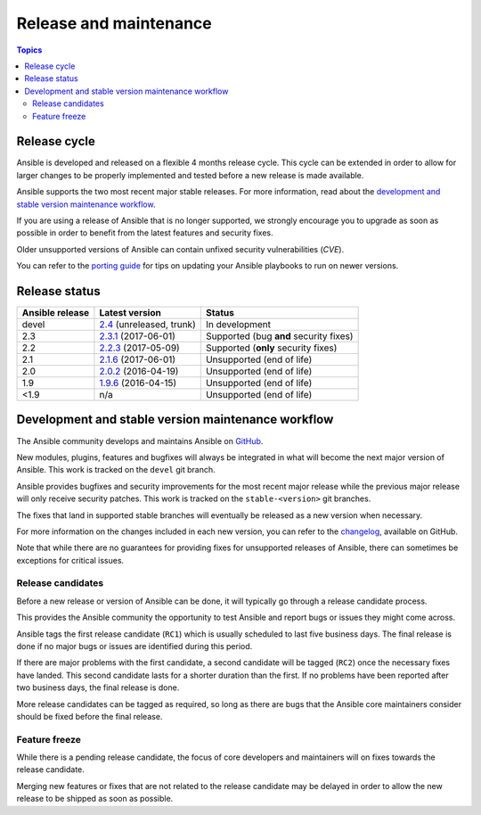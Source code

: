 Release and maintenance
=======================

.. contents:: Topics
   :local:

.. _schedule:

Release cycle
`````````````

Ansible is developed and released on a flexible 4 months release cycle.
This cycle can be extended in order to allow for larger changes to be properly
implemented and tested before a new release is made available.

Ansible supports the two most recent major stable releases.
For more information, read about the
`development and stable version maintenance workflow`_.

If you are using a release of Ansible that is no longer supported, we strongly
encourage you to upgrade as soon as possible in order to benefit from the
latest features and security fixes.

Older unsupported versions of Ansible can contain unfixed security
vulnerabilities (*CVE*).

You can refer to the `porting guide`_ for tips on updating your Ansible
playbooks to run on newer versions.

.. _porting guide: https://docs.ansible.com/ansible/porting_guide_2.0.html

Release status
``````````````

+-----------------+----------------------------+----------------------------------------+
| Ansible release | Latest version             | Status                                 |
+=================+============================+========================================+
| devel           | `2.4`_ (unreleased, trunk) | In development                         |
+-----------------+----------------------------+----------------------------------------+
| 2.3             | `2.3.1`_ (2017-06-01)      | Supported (bug **and** security fixes) |
+-----------------+----------------------------+----------------------------------------+
| 2.2             | `2.2.3`_ (2017-05-09)      | Supported (**only** security fixes)    |
+-----------------+----------------------------+----------------------------------------+
| 2.1             | `2.1.6`_ (2017-06-01)      | Unsupported (end of life)              |
+-----------------+----------------------------+----------------------------------------+
| 2.0             | `2.0.2`_ (2016-04-19)      | Unsupported (end of life)              |
+-----------------+----------------------------+----------------------------------------+
| 1.9             | `1.9.6`_ (2016-04-15)      | Unsupported (end of life)              |
+-----------------+----------------------------+----------------------------------------+
| <1.9            | n/a                        | Unsupported (end of life)              |
+-----------------+----------------------------+----------------------------------------+

.. _2.4: https://github.com/ansible/ansible/blob/devel/CHANGELOG.md
.. _2.3.1: https://github.com/ansible/ansible/blob/stable-2.3/CHANGELOG.md
.. _2.2.3: https://github.com/ansible/ansible/blob/stable-2.2/CHANGELOG.md
.. _2.1.6: https://github.com/ansible/ansible/blob/stable-2.1/CHANGELOG.md
.. _2.0.2: https://github.com/ansible/ansible/blob/stable-2.0/CHANGELOG.md
.. _1.9.6: https://github.com/ansible/ansible/blob/stable-1.9/CHANGELOG.md

.. _support_life:
.. _methods:

Development and stable version maintenance workflow
```````````````````````````````````````````````````

The Ansible community develops and maintains Ansible on GitHub_.

New modules, plugins, features and bugfixes will always be integrated in what
will become the next major version of Ansible.
This work is tracked on the ``devel`` git branch.

Ansible provides bugfixes and security improvements for the most recent major
release while the previous major release will only receive security patches.
This work is tracked on the ``stable-<version>`` git branches.

The fixes that land in supported stable branches will eventually be released
as a new version when necessary.

For more information on the changes included in each new version, you can refer
to the changelog_, available on GitHub.

Note that while there are no guarantees for providing fixes for unsupported
releases of Ansible, there can sometimes be exceptions for critical issues.

.. _GitHub: https://github.com/ansible/ansible
.. _changelog: https://github.com/ansible/ansible/blob/devel/CHANGELOG.md

Release candidates
~~~~~~~~~~~~~~~~~~

Before a new release or version of Ansible can be done, it will typically go
through a release candidate process.

This provides the Ansible community the opportunity to test Ansible and report
bugs or issues they might come across.

Ansible tags the first release candidate (``RC1``) which is usually scheduled
to last five business days. The final release is done if no major bugs or
issues are identified during this period.

If there are major problems with the first candidate, a second candidate will
be tagged (``RC2``) once the necessary fixes have landed.
This second candidate lasts for a shorter duration than the first.
If no problems have been reported after two business days, the final release is
done.

More release candidates can be tagged as required, so long as there are
bugs that the Ansible core maintainers consider should be fixed before the
final release.

.. _freezing:

Feature freeze
~~~~~~~~~~~~~~

While there is a pending release candidate, the focus of core developers and
maintainers will on fixes towards the release candidate.

Merging new features or fixes that are not related to the release candidate may
be delayed in order to allow the new release to be shipped as soon as possible.

.. seealso::

   :doc:`committer_guidelines`
       Guidelines for Ansible core contributors and maintainers
   :doc:`test_strategies`
       Testing strategies
   :doc:`community`
       Community information and contributing
   `Ansible Changelog <https://github.com/ansible/ansible/blob/devel/CHANGELOG.md>`_
       Documentation of the improvements for each version of Ansible
   `Ansible release tarballs <https://releases.ansible.com/ansible/>`_
       Ansible release tarballs
   `Development Mailing List <http://groups.google.com/group/ansible-devel>`_
       Mailing list for development topics
   `irc.freenode.net <http://irc.freenode.net>`_
       #ansible IRC chat channel
